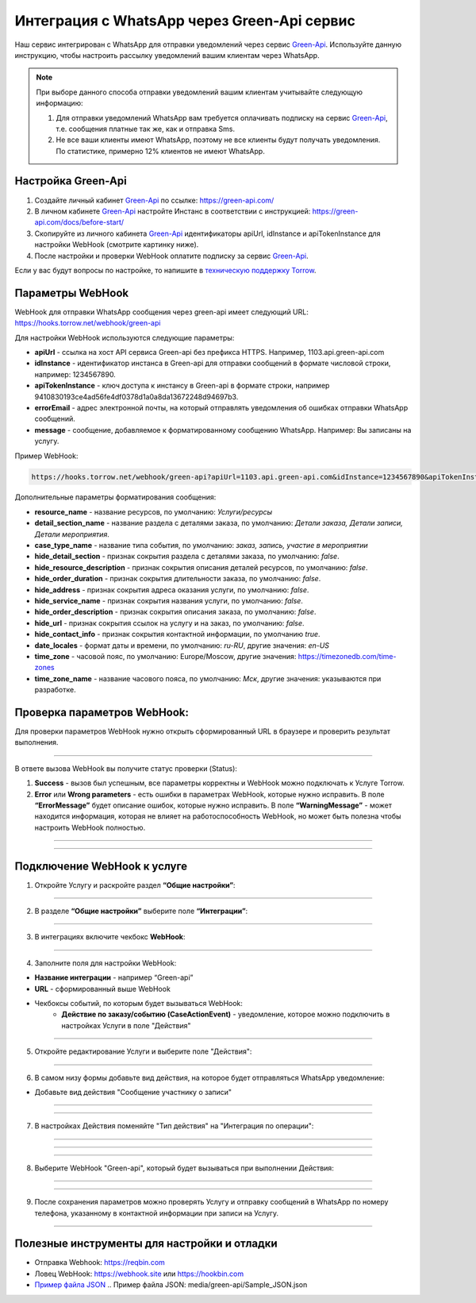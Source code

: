 .. _green-api-label:

=========================================================
Интеграция с WhatsApp через Green-Api сервис
=========================================================

    .. |галка| image:: media/galka.png
        :width: 21
        :alt: alternative text

Наш сервис интегрирован с WhatsApp для отправки уведомлений через сервис `Green-Api`_. Используйте данную инструкцию, чтобы настроить рассылку уведомлений вашим клиентам через WhatsApp.

.. note:: 
    При выборе данного способа отправки уведомлений вашим клиентам учитывайте следующую информацию:

    1. Для отправки уведомлений WhatsApp вам требуется оплачивать подписку на сервис `Green-Api`_, т.е. сообщения платные так же, как и отправка Sms.
   
    2. Не все ваши клиенты имеют WhatsApp, поэтому не все клиенты будут получать уведомления. По статистике, примерно 12% клиентов не имеют WhatsApp.

Настройка Green-Api
----------------------------

1. Создайте личный кабинет `Green-Api`_ по ссылке: https://green-api.com/

2. В личном кабинете `Green-Api`_ настройте Инстанс в соответствии с инструкцией: https://green-api.com/docs/before-start/

3. Скопируйте из личного кабинета `Green-Api`_ идентификаторы apiUrl, idInstance и apiTokenInstance для настройки WebHook (смотрите картинку ниже).

4. После настройки и проверки WebHook оплатите подписку за сервис `Green-Api`_.

Если у вас будут вопросы по настройке, то напишите в `техническую поддержку Torrow`_.

.. _`техническую поддержку Torrow`: https://t.me/TorrowSupport

.. _`Green-Api`: https://green-api.com/

.. figure:: media/green-api/green_api.jpg
    :width: 80 %
    :alt: Параметры личного кабинета Green-Api
    :align: center


Параметры WebHook
----------------------------

WebHook для отправки WhatsApp сообщения через green-api имеет следующий URL: https://hooks.torrow.net/webhook/green-api

Для настройки WebHook используются следующие параметры:

* **apiUrl** - ссылка на хост API сервиса Green-api без префикса HTTPS. Например, 1103.api.green-api.com

* **idInstance** - идентификатор инстанса в Green-api для отправки сообщений в формате числовой строки, например: 1234567890.

* **apiTokenInstance** - ключ доступа к инстансу в Green-api в формате строки, например 9410830193ce4ad56fe4df0378d1a0a8da13672248d94697b3.

* **errorEmail** - адрес электронной почты, на который отправлять уведомления об ошибках отправки WhatsApp сообщений.

* **message** - сообщение, добавляемое к форматированному сообщению WhatsApp. Например: Вы записаны на услугу.
  
Пример WebHook:

.. code-block::

    https://hooks.torrow.net/webhook/green-api?apiUrl=1103.api.green-api.com&idInstance=1234567890&apiTokenInstance=9410830193ce4ad56fe4df0378d1a0a8da13672248d94697b3&errorEmail=test@gmail.com&message=Вы%20записаны%20на%20услугу

Дополнительные параметры форматирования сообщения:

* **resource_name** - название ресурсов, по умолчанию: *Услуги/ресурсы*

* **detail_section_name** - название раздела с деталями заказа, по умолчанию: *Детали заказа, Детали записи, Детали мероприятия*.

* **case_type_name** - название типа события, по умолчанию: *заказ, запись, участие в мероприятии*

* **hide_detail_section** - признак сокрытия раздела с деталями заказа, по умолчанию: *false*.

* **hide_resource_description** - признак сокрытия описания деталей ресурсов, по умолчанию: *false*.

* **hide_order_duration** - признак сокрытия длительности заказа, по умолчанию: *false*.

* **hide_address** - признак сокрытия адреса оказания услуги, по умолчанию: *false*.

* **hide_service_name** - признак сокрытия названия услуги, по умолчанию: *false*.

* **hide_order_description** - признак сокрытия описания заказа, по умолчанию: *false*.

* **hide_url** - признак сокрытия ссылок на услугу и на заказ, по умолчанию: *false*.

* **hide_contact_info** - признак сокрытия контактной информации, по умолчанию *true*.

* **date_locales** - формат даты и времени, по умолчанию: *ru-RU*, другие значения: *en-US*

* **time_zone** - часовой пояс, по умолчанию: Europe/Moscow, другие значения: https://timezonedb.com/time-zones

* **time_zone_name** - название часового пояса, по умолчанию: *Мск*, другие значения: указываются при разработке.
 
Проверка параметров WebHook: 
----------------------------

Для проверки параметров WebHook нужно открыть сформированный URL в браузере и проверить результат выполнения.

.. figure:: media/green-api/CheckResultSuccess.png
    :width: 80 %
    :alt: Успешная проверка параметров URL
    :align: center

------------------------------------

В ответе вызова WebHook вы получите статус проверки (Status):

1. **Success** - вызов был успешным, все параметры корректны и WebHook можно подключать к Услуге Torrow.

2. **Error** или **Wrong parameters** - есть ошибки в параметрах WebHook, которые нужно исправить. В поле **“ErrorMessage”** будет описание ошибок, которые нужно исправить. В поле **“WarningMessage”** - может находится информация, которая не влияет на работоспособность WebHook, но может быть полезна чтобы настроить WebHook полностью.

.. figure:: media/green-api/CheckResultWrong.png
    :width: 80 %
    :alt: Некорректные параметры URL
    :align: center

------------------------------------

.. figure:: media/green-api/CheckResultError.png
    :width: 80 %
    :alt: Некорректные параметры URL
    :align: center

------------------------------------

Подключение WebHook к услуге
----------------------------------

1. Откройте Услугу и раскройте раздел **“Общие настройки”**:

.. figure:: media/green-api/ServiceOptions.png
    :width: 80 %
    :alt: Общие настройки услуги
    :align: center

----------------------------------

2. В разделе **“Общие настройки”** выберите поле **“Интеграции”**:

.. figure:: media/green-api/ServiceIntegration.png
    :width: 80 %
    :alt: Поле "Интеграции" в "Общих настройках"
    :align: center

----------------------------------

3. В интеграциях включите чекбокс **WebHook**:

.. figure:: media/green-api/ServiceWebhook.png
    :width: 80 %
    :alt: Чекбокс WebHook
    :align: center

----------------------------------

4. Заполните поля для настройки WebHook:

* **Название интеграции** - например “Green-api”

* **URL** - сформированный выше WebHook

* Чекбоксы событий, по которым будет вызываться WebHook: 
   * **Действие по заказу/событию (CaseActionEvent)** - уведомление, которое можно подключить в настройках Услуги в поле "Действия" 

.. figure:: media/green-api/WebhookOptions.png
    :width: 80 %
    :alt: Настройки WebHook
    :align: center

------------------------------------

5. Откройте редактирование Услуги и выберите поле "Действия":

.. figure:: media/green-api/Action01.png
    :width: 80 %
    :alt: Настройки WebHook
    :align: center

------------------------------------

6. В самом низу формы добавьте вид действия, на которое будет отправляться WhatsApp уведомление:

* Добавьте вид действия "Сообщение участнику о записи"

.. figure:: media/green-api/Action02.png
    :width: 80 %
    :alt: Вид действия
    :align: center

------------------------------------

.. figure:: media/green-api/Action03.png
    :width: 80 %
    :alt: Результат выбора действия
    :align: center

------------------------------------

7. В настройках Действия поменяйте "Тип действия" на "Интеграция по операции":

.. figure:: media/green-api/Action04.png
    :width: 80 %
    :alt: Тип действия
    :align: center

------------------------------------

.. figure:: media/green-api/Action05.png
    :width: 80 %
    :alt: Выбор действия из списка
    :align: center

------------------------------------

.. figure:: media/green-api/Action06.png
    :width: 80 %
    :alt: Результат выбора действия
    :align: center

------------------------------------

8. Выберите WebHook "Green-api", который будет вызываться при выполнении Действия:

.. figure:: media/green-api/Action07.png
    :width: 80 %
    :alt: Поле WebHook
    :align: center

------------------------------------

.. figure:: media/green-api/Action08.png
    :width: 80 %
    :alt: Выбор WebHook
    :align: center

------------------------------------

9. После сохранения параметров можно проверять Услугу и отправку сообщений в WhatsApp по номеру телефона, указанному в контактной информации при записи на Услугу.

.. figure:: media/green-api/Action09.png
    :width: 80 %
    :alt: Сохранение параметров
    :align: center

------------------------------------

Полезные инструменты для настройки и отладки
----------------------------------------------

* Отправка Webhook: https://reqbin.com

* Ловец WebHook: https://webhook.site или https://hookbin.com

* `Пример файла JSON`_
  .. _`Пример файла JSON`: media/green-api/Sample_JSON.json

.. raw:: html
   
   <torrow-widget
      id="torrow-widget"
      url="https://web.torrow.net/app/tabs/tab-search/service;id=103edf7f8c4affcce3a659502c23a?closeButtonHidden=true&tabBarHidden=true"
      modal="right"
      modal-active="false"
      show-widget-button="true"
      button-text="Заявка эксперту"
      modal-width="550px"
      button-style = "rectangle"
      button-size = "60"
      button-y = "top"
   ></torrow-widget>
   <script src="https://cdn-public.torrow.net/widget/torrow-widget.min.js" defer></script>

.. raw:: html

   <!-- <script src="https://code.jivo.ru/widget/m8kFjF91Tn" async></script> -->